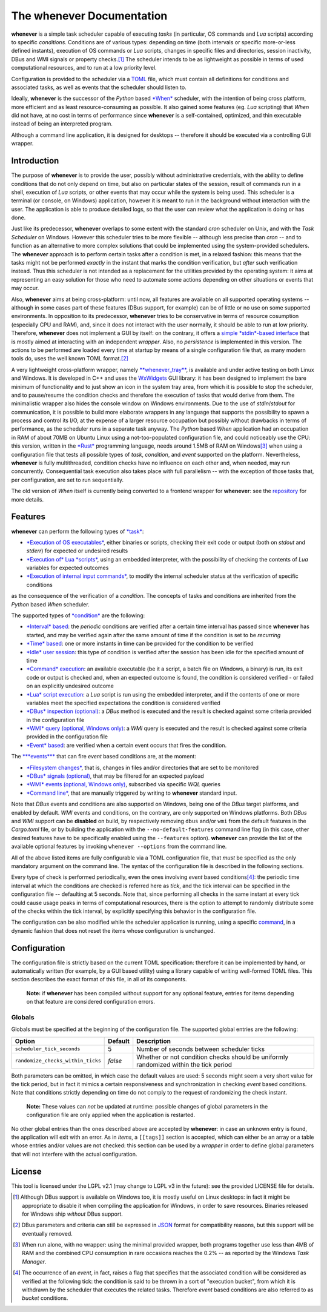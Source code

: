
The **whenever** Documentation
==============================

**whenever** is a simple task scheduler capable of executing *tasks* (in particular, OS commands
and *Lua* scripts) according to specific *conditions*. Conditions are of various types:
depending on time (both intervals or specific more-or-less defined instants), execution of OS
commands or *Lua* scripts, changes in specific files and directories, session inactivity, DBus
and WMI signals or property checks.\ [#fn-1]_ The scheduler intends to be as lightweight as
possible in terms of used computational resources, and to run at a low priority level.

Configuration is provided to the scheduler via a `TOML <https://toml.io/>`__ file, which must
contain all definitions for conditions and associated tasks, as well as events that the
scheduler should listen to.

Ideally, **whenever** is the successor of the *Python* based
`\ *When* <https://github.com/almostearthling/when-command>`__ scheduler, with the intention
of being cross platform, more efficient and as least resource-consuming as possible. It also
gained some features (eg. *Lua* scripting) that *When* did not have, at no cost in terms of
performance since **whenever** is a self-contained, optimized, and thin executable instead
of being an interpreted program.

Although a command line application, it is designed for desktops -- therefore it should be
executed via a controlling GUI wrapper.

Introduction
------------

The purpose of **whenever** is to provide the user, possibly without administrative credentials,
with the ability to define conditions that do not only depend on time, but also on particular
states of the session, result of commands run in a shell, execution of *Lua* scripts, or other
events that may occur while the system is being used. This scheduler is a terminal (or console,
on Windows) application, however it is meant to run in the background without interaction with
the user. The application is able to produce detailed logs, so that the user can review what
the application is doing or has done.

Just like its predecessor, **whenever** overlaps to some extent with the standard *cron*
scheduler on Unix, and with the *Task Scheduler* on Windows. However this scheduler tries to
be more flexible -- although less precise than *cron* -- and to function as an alternative to
more complex solutions that could be implemented using the system-provided schedulers. The
**whenever** approach is to perform certain tasks after a condition is met, in a relaxed
fashion: this means that the tasks might not be performed *exactly* in the instant that marks
the condition verification, but *after* such verification instead. Thus this scheduler is not
intended as a replacement for the utilities provided by the operating system: it aims at
representing an easy solution for those who need to automate some actions depending on other
situations or events that may occur.

Also, **whenever** aims at being cross-platform: until now, all features are available on all
supported operating systems -- although in some cases part of these features (DBus support,
for example) can be of little or no use on some supported environments. In opposition to its
predecessor, **whenever** tries to be conservative in terms of resource cosumption (especially
CPU and RAM), and, since it does not interact with the user normally, it should be able to run
at low priority. Therefore, **whenever** does not implement a GUI by itself: on the contrary,
it offers a `simple *stdin*\ -based interface <70.intcli.md#input-commands>`__ that is mostly
aimed at interacting with an independent *wrapper*. Also, no *persistence* is implemented in
this version. The actions to be performed are loaded every time at startup by means of a single
configuration file that, as many modern tools do, uses the well known TOML format.\ [#fn-2]_

A very lightweight cross-platform wrapper, namely
`\ **whenever_tray** <https://github.com/almostearthling/whenever_tray>`__\ , is available and
under active testing on both Linux and Windows. It is developed in C++ and uses the
`WxWidgets <https://www.wxwidgets.org/>`__ GUI library: it has been designed to implement the
bare minimum of functionality and to just show an icon in the system tray area, from which it is
possible to stop the scheduler, and to pause/resume the condition checks and therefore the
execution of tasks that would derive from them. The minimalistic wrapper also hides the console
window on Windows environments. Due to the use of *stdin*\ /\ *stdout* for communication, it is
possible to build more elaborate wrappers in any language that supports the possibility to spawn
a process and control its I/O, at the expense of a larger resource occupation but possibly
without drawbacks in terms of performance, as the scheduler runs in a separate task anyway. The
*Python* based *When* application had an occupation in RAM of about 70MB on Ubuntu Linux using a
not-too-populated configuration file, and could noticeably use the CPU: this version, written in
the `\ *Rust* <https://www.rust-lang.org/>`__ programming language, needs around 1.5MB of RAM on
Windows\ [#fn-3]_ when using a configuration file that tests all possible types of *task*\ ,
*condition*\ , and *event* supported on the platform. Nevertheless, **whenever** is fully
multithreaded, condition checks have no influence on each other and, when needed, may run
concurrently. Consequential task execution also takes place with full parallelism -- with the
exception of those tasks that, per configuration, are set to run sequentially.

The old version of *When* itself is currently being converted to a frontend wrapper for
**whenever**\ : see the `repository <https://github.com/almostearthling/when-command>`__ for
more details.

Features
--------

**whenever** can perform the following types of `\ *task* <40.tasks.md#tasks>`__\ :

* `\ *Execution of OS executables* <40.tasks.md#command-tasks>`__\ , either binaries or scripts,
  checking their exit code or output (both on *stdout* and *stderr*\ ) for expected or undesired
  results
* `\ *Execution of* Lua *scripts* <40.tasks.md#lua-script-tasks>`__\ , using an embedded
  interpreter, with the possibility of checking the contents of *Lua* variables for expected
  outcomes
* `\ *Execution of internal input commands* <40.tasks.md#internal-input-command-tasks>`__\ , to
  modify the internal scheduler status at the verification of specific conditions

as the consequence of the verification of a *condition*. The concepts of tasks and conditions
are inherited from the *Python* based *When* scheduler.

The supported types of `\ *condition* <50.conditions.md#conditions>`__ are the following:

* `\ *Interval* based <50.conditions.md#interval>`__\ : the *periodic* conditions are verified
  after a certain time interval has passed since **whenever** has started, and may be verified
  again after the same amount of time if the condition is set to be *recurring*
* `\ *Time* based <50.conditions.md#time>`__\ : one or more instants in time can be provided for
  the condition to be verified
* `\ *Idle* user session <50.conditions.md#command>`__\ : this type of condition is verified
  after the session has been idle for the specified amount of time
* `\ *Command* execution <50.conditions.md#command>`__\ : an available executable (be it a script,
  a batch file on Windows, a binary) is run, its exit code or output is checked and, when an
  expected outcome is found, the condition is considered verified - or failed on an explicitly
  undesired outcome
* `\ *Lua* script execution <50.conditions.md#lua-script>`__\ : a *Lua* script is run using the
  embedded interpreter, and if the contents of one or more variables meet the specified
  expectations the condition is considered verified
* `\ *DBus* inspection (optional) <50.conditions.md#dbus-method-optional>`__\ : a *DBus* method
  is executed and the result is checked against some criteria provided in the configuration file
* `\ *WMI* query (optional, Windows only) <50.conditions.md#wmi-query-based-optional-windows-only>`__\ :
  a *WMI* query is executed and the result is checked against some criteria provided in the
  configuration file
* `\ *Event* based <50.conditions.md#event-based>`__\ : are verified when a certain event occurs
  that fires the condition.

The `\ **\ *events*\ ** <60.events.md#events>`__ that can fire *event* based conditions are, at the
moment:

* `\ *Filesystem changes* <60.events.md#filesystem-changes>`__\ , that is, changes in files and/or
  directories that are set to be monitored
* `\ *DBus* signals (optional) <60.events.md#dbus-signals-optional>`__\ , that may be filtered for
  an expected payload
* `\ *WMI* events (optional, Windows only) <60.events.md#wmi-optional-windows-only>`__\ ,
  subscribed via specific *WQL* queries
* `\ *Command line* <60.events.md#command-line>`__\ , that are manually triggered by writing to
  **whenever** standard input.

Note that *DBus* events and conditions are also supported on Windows, being one of the *DBus* target
platforms, and enabled by default.  *WMI* events and conditions, on the contrary, are only supported
on Windows platforms. Both *DBus* and *WMI* support can be **disabled** on build, by respectively
removing ``dbus`` and/or ``wmi`` from the default features in the *Cargo.toml* file, or by building
the application with the ``--no-default-features`` command line flag (in this case, other desired
features have to be specifically enabled using the ``--features`` option). **whenever** can provide
the list of the available optional features by invoking ``whenever --options`` from the command line.

All of the above listed items are fully configurable via a TOML configuration file, that *must* be
specified as the only mandatory argument on the command line. The syntax of the configuration file
is described in the following sections.

Every type of check is performed periodically, even the ones involving *event* based
conditions\ [#fn-4]_\ : the periodic time interval at which the conditions are checked is referred
here as *tick*\ , and the tick interval can be specified in the configuration file -- defaulting at
5 seconds. Note that, since performing all checks in the same instant at every tick could cause
usage peaks in terms of computational resources, there is the option to attempt to randomly
distribute some of the checks within the tick interval, by explicitly specifying this behavior in
the configuration file.

The configuration can be also modified while the scheduler application is running, using a specific
`command <70.intcli.md#input-commands>`__\ , in a dynamic fashion that does not reset the items
whose configuration is unchanged.

Configuration
-------------

The configuration file is strictly based on the current TOML specification: therefore it can be
implemented by hand, or automatically written (for example, by a GUI based utility) using a library
capable of writing well-formed TOML files. This section describes the exact format of this file, in
all of its components.

..

   **Note:** if **whenever** has been compiled without support for any optional feature, entries for
   items depending on that feature are considered configuration errors.


Globals
^^^^^^^

Globals must be specified at the beginning of the configuration file. The supported global entries
are the following:

.. list-table::
   :header-rows: 1

   * - Option
     - Default
     - Description
   * - ``scheduler_tick_seconds``
     - 5
     - Number of seconds between scheduler ticks
   * - ``randomize_checks_within_ticks``
     - *false*
     - Whether or not condition checks should be uniformly randomized within the tick period


Both parameters can be omitted, in which case the default values are used: 5 seconds might seem a
very short value for the tick period, but in fact it mimics a certain responsiveness and
synchronization in checking *event* based conditions. Note that conditions strictly depending on
time do not comply to the request of randomizing the check instant.

..

   **Note:** These values can *not* be updated at runtime: possible changes of global parameters in
   the configuration file are only applied when the application is restarted.


No other global entries than the ones described above are accepted by **whenever**\ : in case an
unknown entry is found, the application will exit with an error. As in *items*\ , a ``[[tags]]``
section is accepted, which can either be an array or a table whose entries and/or values are not
checked: this section can be used by a *wrapper* in order to define global parameters that will not
interfere with the actual configuration.

License
-------

This tool is licensed under the LGPL v2.1 (may change to LGPL v3 in the future): see the provided
LICENSE file for details.


.. [#fn-1] Although DBus support is available on Windows too, it is mostly useful on Linux
           desktops: in fact it might be appropriate to disable it when compiling the
           application for Windows, in order to save resources. Binaries released for Windows
           ship *without* DBus support.
.. [#fn-2] DBus parameters and criteria can still be expressed in `JSON <https://www.json.org/>`_
           format for compatibility reasons, but this support will be eventually removed.
.. [#fn-3] When run alone, with no wrapper: using the minimal provided wrapper, both programs
           together use less than 4MB of RAM and the combined CPU consumption in rare occasions
           reaches the 0.2% -- as reported by the Windows *Task Manager*.
.. [#fn-4] The occurrence of an *event*\ , in fact, raises a flag that specifies that the
           associated condition will be considered as verified at the following tick: the condition
           is said to be thrown in a sort of "execution bucket", from which it is withdrawn by the
           scheduler that executes the related tasks. Therefore *event* based conditions are also
           referred to as *bucket* conditions.
